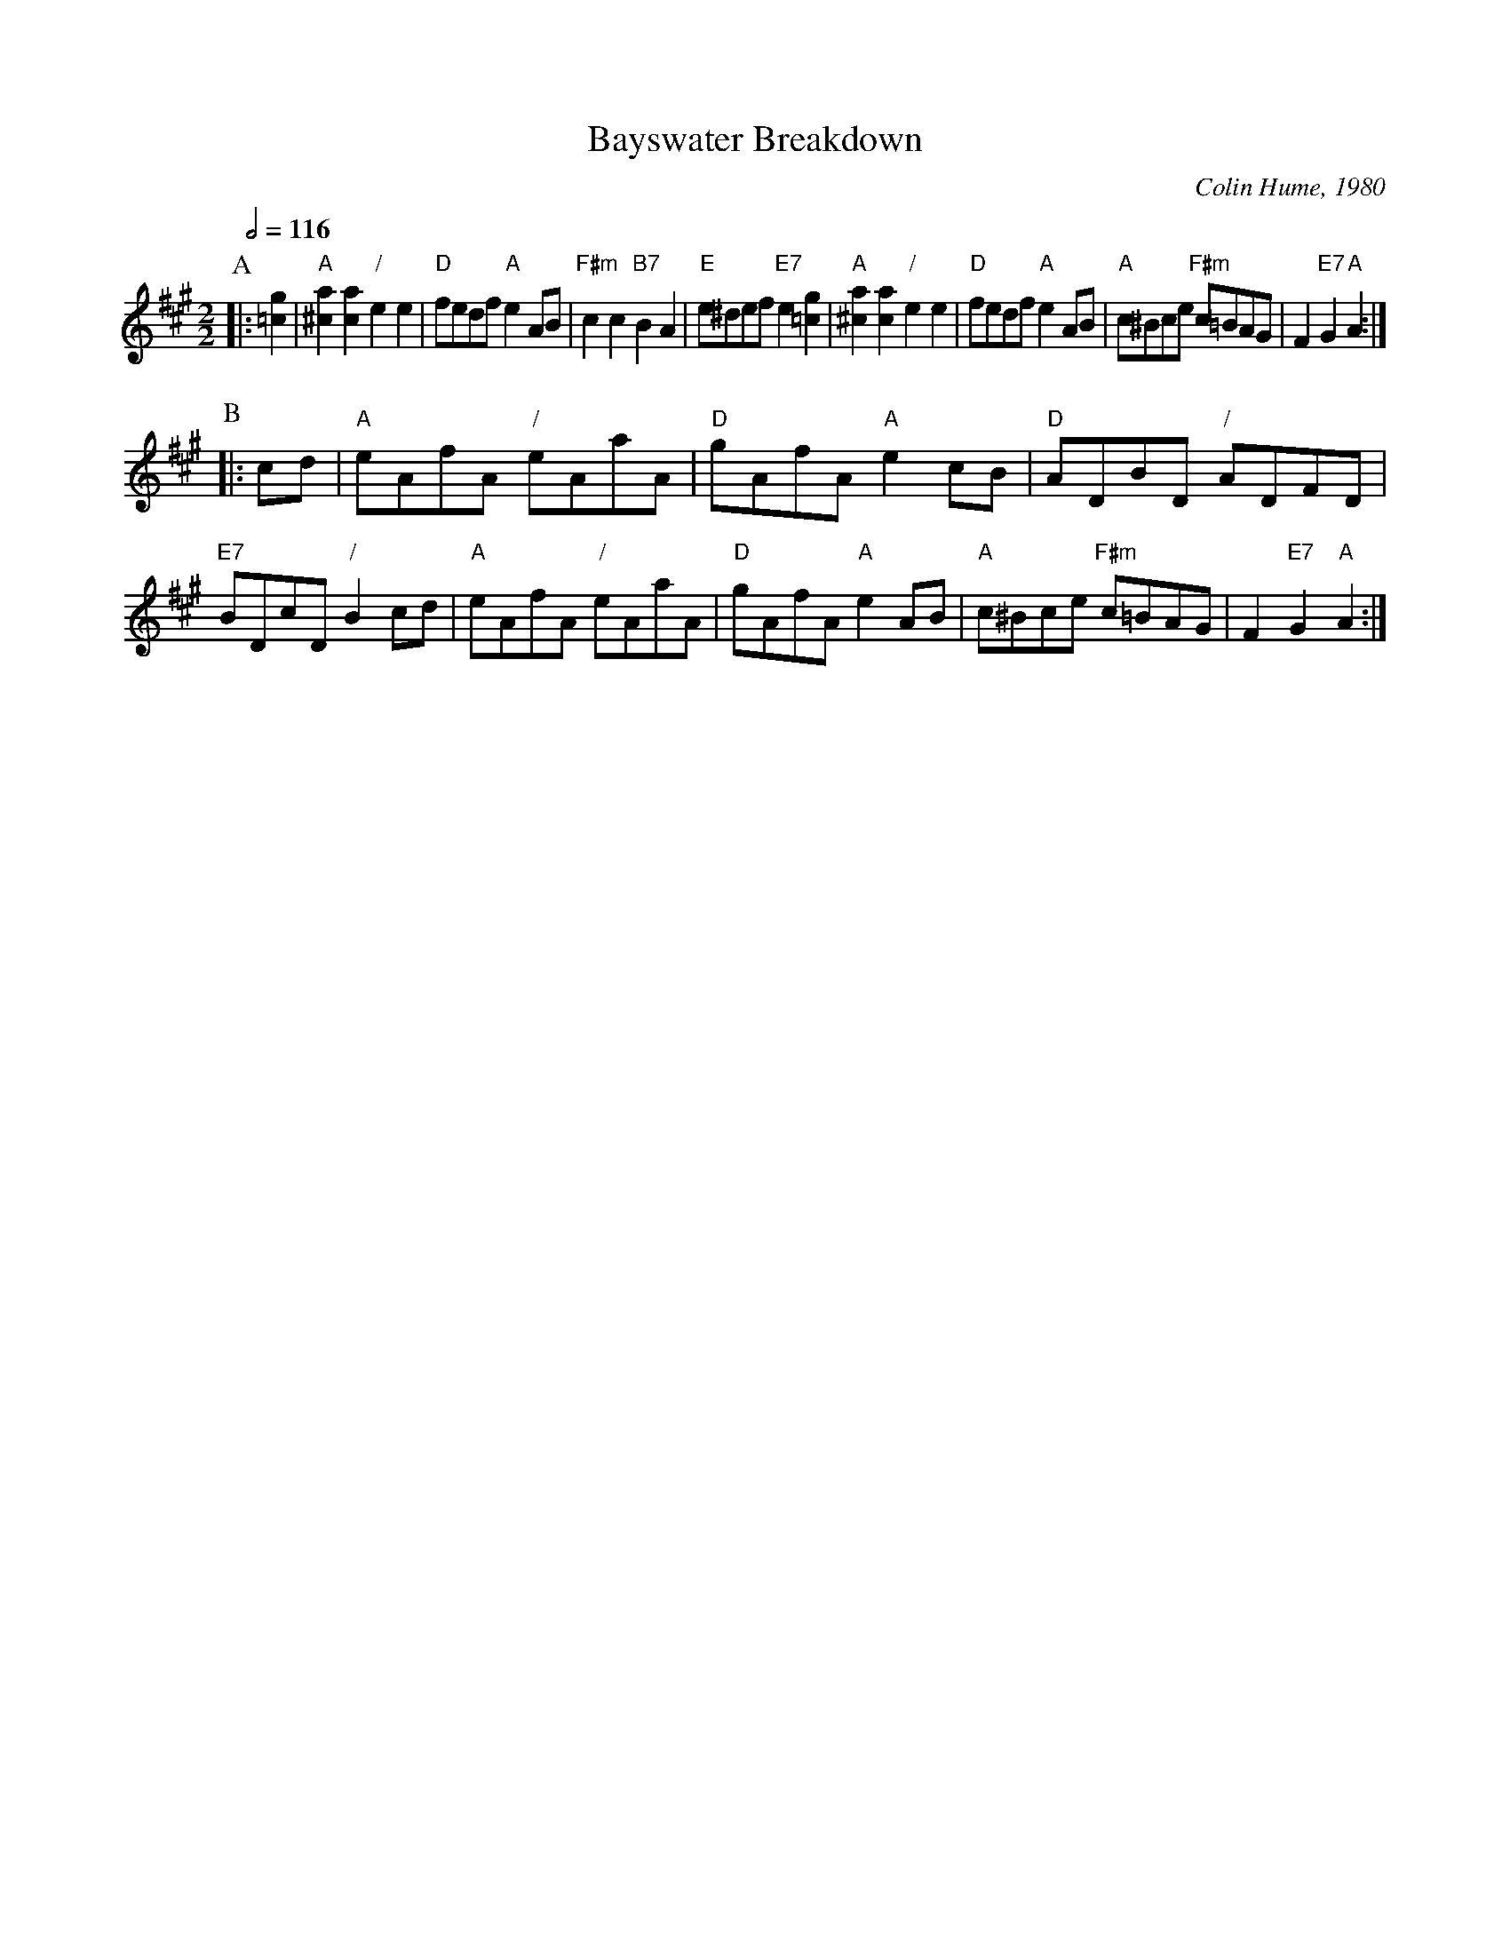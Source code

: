 X:41
T:Bayswater Breakdown
C:Colin Hume, 1980
L:1/4
M:2/2
S:Colin Hume's website,  colinhume.com  - chords can also be printed below the stave.
Q:1/2=116
%%MIDI program 40
%%MIDI bassprog 32
%%MIDI chordprog 105
K:A
P:A
|: [=cg] | "A"[^ca][ca] "/"ee | "D"f/e/d/f/ "A"eA/B/ | "F#m"cc "B7"BA | "E"e/^d/e/f/ "E7"e[=cg] | "A"[^ca][ca] "/"ee | "D"f/e/d/f/ "A"eA/B/ | "A"c/^B/c/e/ "F#m"c/=B/A/G/ | F "E7"G "A"A :|
P:B
|: c/d/ | "A"e/A/f/A/ "/"e/A/a/A/ | "D"g/A/f/A/ "A"ec/B/ | "D"A/D/B/D/ "/"A/D/F/D/ | "E7"B/D/c/D/ "/"Bc/d/ | "A"e/A/f/A/ "/"e/A/a/A/ | "D"g/A/f/A/ "A"eA/B/ | "A"c/^B/c/e/ "F#m"c/=B/A/G/ | F "E7"G "A"A :|
